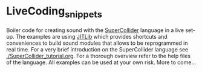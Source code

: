 * LiveCoding_snippets
Boiler code for creating sound with the [[http://supercollider.github.io][SuperCollider]] language in a
live set-up. The examples are using [[http://doc.sccode.org/Overviews/JITLib.html][JITLib]] which provides shortcuts
and conveniences to build sound modules that allows to be reprogrammed
in real time. For a very brief introduction on the SuperCollider
language see [[./SuperCollider_tutorial.org]]. For a thorough overview refer to the help files of
the language. All examples can be used at your own risk. More to
come...
